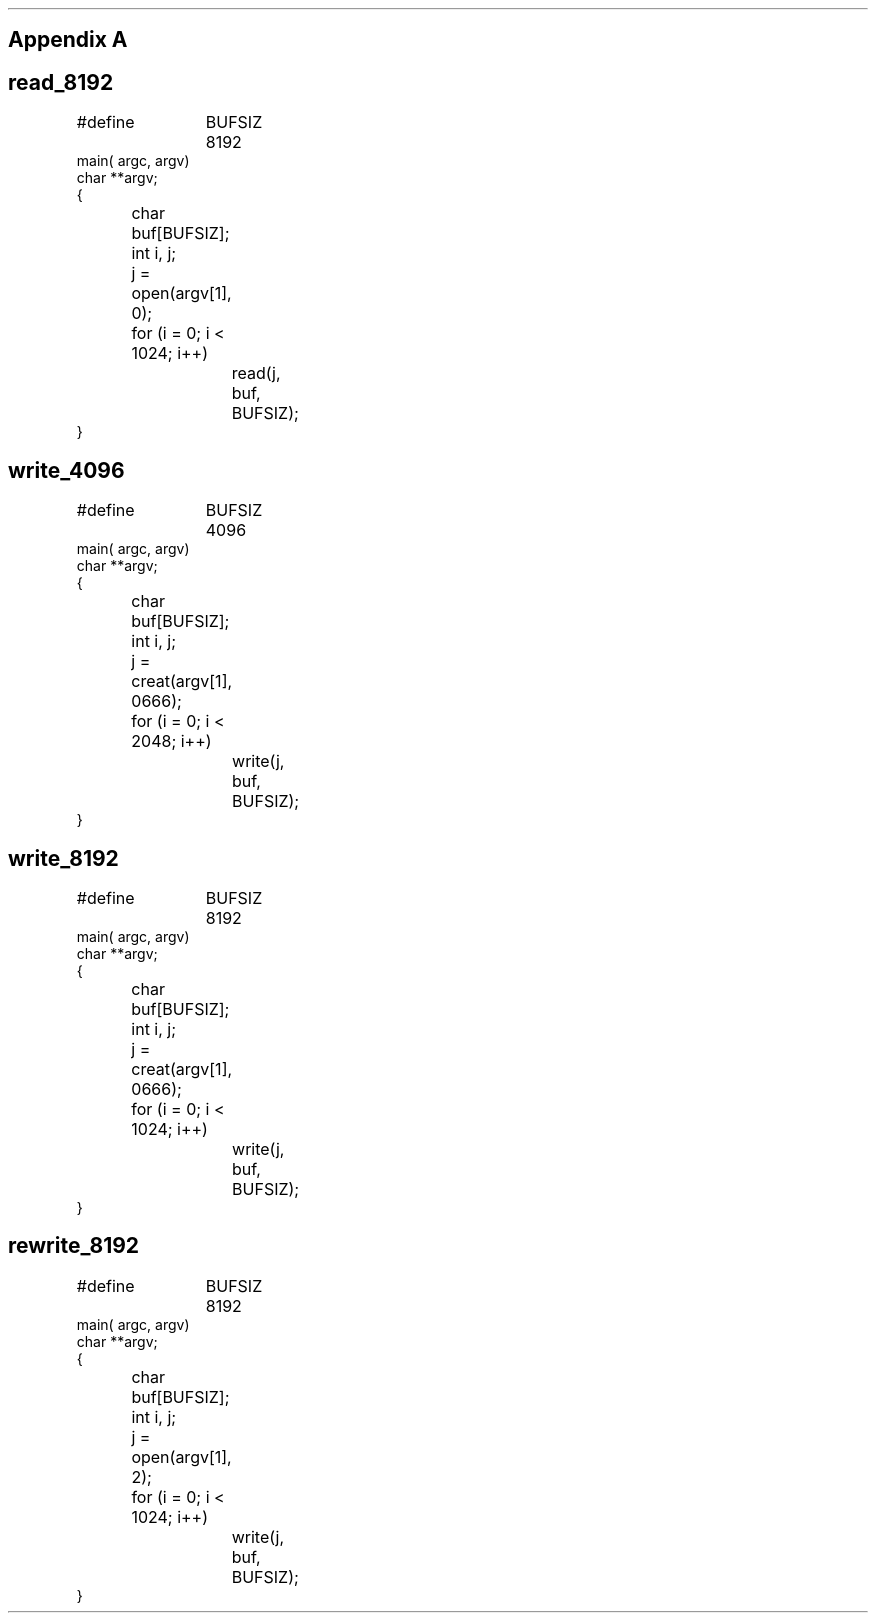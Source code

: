 .\"	$NetBSD: appendix.ms,v 1.2 1998/01/09 06:40:58 perry Exp $
.\"
.\" Copyright (c) 1983 The Regents of the University of California.
.\" All rights reserved.
.\"
.\" Redistribution and use in source and binary forms, with or without
.\" modification, are permitted provided that the following conditions
.\" are met:
.\" 1. Redistributions of source code must retain the above copyright
.\"    notice, this list of conditions and the following disclaimer.
.\" 2. Redistributions in binary form must reproduce the above copyright
.\"    notice, this list of conditions and the following disclaimer in the
.\"    documentation and/or other materials provided with the distribution.
.\" 3. Neither the name of the University nor the names of its contributors
.\"    may be used to endorse or promote products derived from this software
.\"    without specific prior written permission.
.\"
.\" THIS SOFTWARE IS PROVIDED BY THE REGENTS AND CONTRIBUTORS ``AS IS'' AND
.\" ANY EXPRESS OR IMPLIED WARRANTIES, INCLUDING, BUT NOT LIMITED TO, THE
.\" IMPLIED WARRANTIES OF MERCHANTABILITY AND FITNESS FOR A PARTICULAR PURPOSE
.\" ARE DISCLAIMED.  IN NO EVENT SHALL THE REGENTS OR CONTRIBUTORS BE LIABLE
.\" FOR ANY DIRECT, INDIRECT, INCIDENTAL, SPECIAL, EXEMPLARY, OR CONSEQUENTIAL
.\" DAMAGES (INCLUDING, BUT NOT LIMITED TO, PROCUREMENT OF SUBSTITUTE GOODS
.\" OR SERVICES; LOSS OF USE, DATA, OR PROFITS; OR BUSINESS INTERRUPTION)
.\" HOWEVER CAUSED AND ON ANY THEORY OF LIABILITY, WHETHER IN CONTRACT, STRICT
.\" LIABILITY, OR TORT (INCLUDING NEGLIGENCE OR OTHERWISE) ARISING IN ANY WAY
.\" OUT OF THE USE OF THIS SOFTWARE, EVEN IF ADVISED OF THE POSSIBILITY OF
.\" SUCH DAMAGE.
.\"
.\"	@(#)appendix.ms	6.2 (Berkeley) 4/16/91
.\"
.nr H2 1
.ds RH Appendix A
.SH
\s+2Appendix A\s0
.SH
read_8192
.DS
#define	BUFSIZ 8192
main( argc, argv)
char **argv;
{
	char buf[BUFSIZ];
	int i, j;

	j = open(argv[1], 0);
	for (i = 0; i < 1024; i++)
		read(j, buf, BUFSIZ);
}
.DE
.SH
write_4096
.DS
#define	BUFSIZ 4096
main( argc, argv)
char **argv;
{
	char buf[BUFSIZ];
	int i, j;

	j = creat(argv[1], 0666);
	for (i = 0; i < 2048; i++)
		write(j, buf, BUFSIZ);
}
.DE
.SH
write_8192
.DS
#define	BUFSIZ 8192
main( argc, argv)
char **argv;
{
	char buf[BUFSIZ];
	int i, j;

	j = creat(argv[1], 0666);
	for (i = 0; i < 1024; i++)
		write(j, buf, BUFSIZ);
}
.DE
.bp
.SH
rewrite_8192
.DS
#define	BUFSIZ 8192
main( argc, argv)
char **argv;
{
	char buf[BUFSIZ];
	int i, j;

	j = open(argv[1], 2);
	for (i = 0; i < 1024; i++)
		write(j, buf, BUFSIZ);
}
.DE
